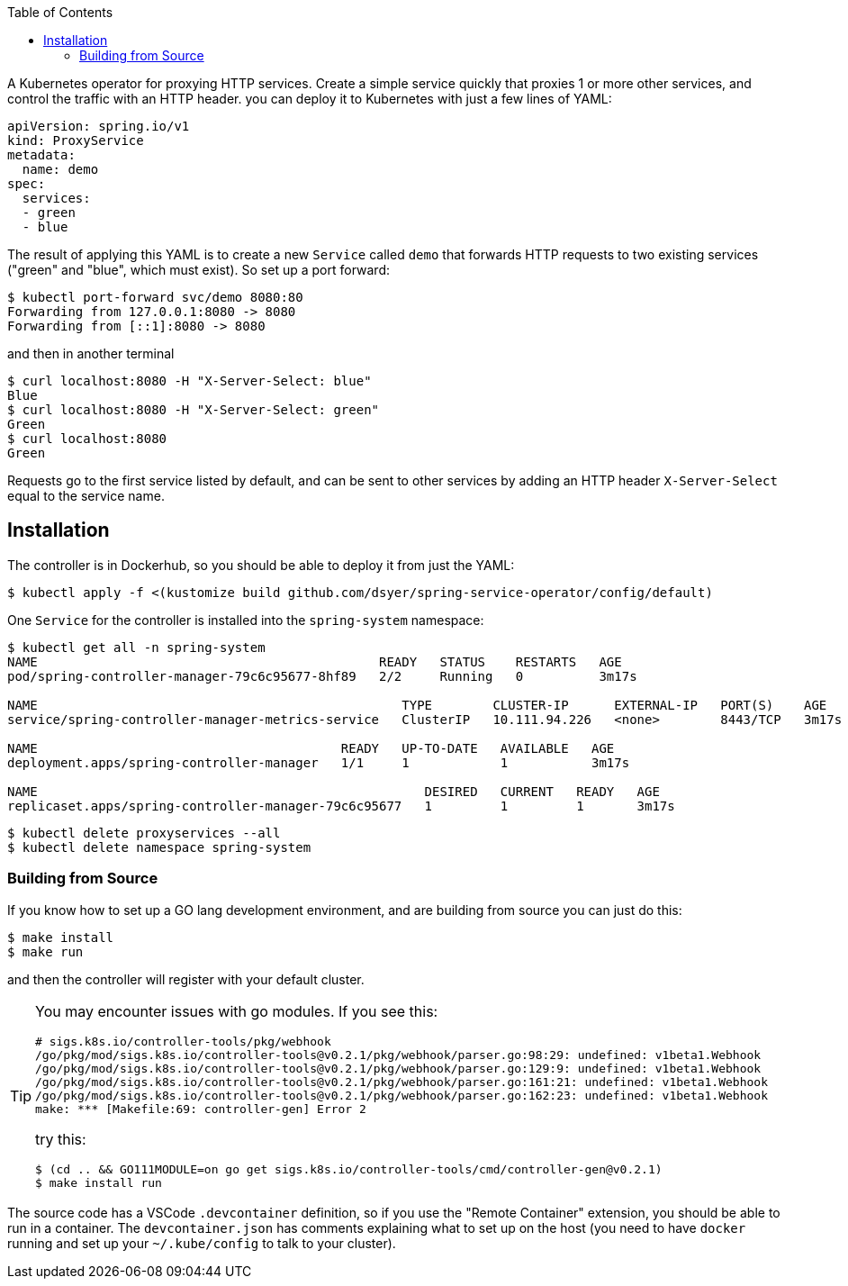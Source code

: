 :toc:

A Kubernetes operator for proxying HTTP services. Create a simple service quickly that proxies 1 or more other services, and control the traffic with an HTTP header.  you can deploy it to Kubernetes with just a few lines of YAML:

```
apiVersion: spring.io/v1
kind: ProxyService
metadata:
  name: demo
spec:
  services:
  - green
  - blue
```

The result of applying this YAML is to create a new `Service` called `demo` that forwards HTTP requests to two existing services ("green" and "blue", which must exist). So set up a port forward:

```
$ kubectl port-forward svc/demo 8080:80
Forwarding from 127.0.0.1:8080 -> 8080
Forwarding from [::1]:8080 -> 8080
```

and then in another terminal

```
$ curl localhost:8080 -H "X-Server-Select: blue"
Blue
$ curl localhost:8080 -H "X-Server-Select: green"
Green
$ curl localhost:8080
Green
```


Requests go to the first service listed by default, and can be sent to other services by adding an HTTP header `X-Server-Select` equal to the service name.

== Installation

The controller is in Dockerhub, so you should be able to deploy it from just the YAML:

```
$ kubectl apply -f <(kustomize build github.com/dsyer/spring-service-operator/config/default)
```

One `Service` for the controller is installed into the `spring-system` namespace:

```
$ kubectl get all -n spring-system
NAME                                             READY   STATUS    RESTARTS   AGE
pod/spring-controller-manager-79c6c95677-8hf89   2/2     Running   0          3m17s

NAME                                                TYPE        CLUSTER-IP      EXTERNAL-IP   PORT(S)    AGE
service/spring-controller-manager-metrics-service   ClusterIP   10.111.94.226   <none>        8443/TCP   3m17s

NAME                                        READY   UP-TO-DATE   AVAILABLE   AGE
deployment.apps/spring-controller-manager   1/1     1            1           3m17s

NAME                                                   DESIRED   CURRENT   READY   AGE
replicaset.apps/spring-controller-manager-79c6c95677   1         1         1       3m17s
```

```
$ kubectl delete proxyservices --all
$ kubectl delete namespace spring-system
```

=== Building from Source

If you know how to set up a GO lang development environment, and are building from source you can just do this:

```
$ make install
$ make run
```

and then the controller will register with your default cluster.

[TIP]
====
You may encounter issues with go modules. If you see this:

```
# sigs.k8s.io/controller-tools/pkg/webhook
/go/pkg/mod/sigs.k8s.io/controller-tools@v0.2.1/pkg/webhook/parser.go:98:29: undefined: v1beta1.Webhook
/go/pkg/mod/sigs.k8s.io/controller-tools@v0.2.1/pkg/webhook/parser.go:129:9: undefined: v1beta1.Webhook
/go/pkg/mod/sigs.k8s.io/controller-tools@v0.2.1/pkg/webhook/parser.go:161:21: undefined: v1beta1.Webhook
/go/pkg/mod/sigs.k8s.io/controller-tools@v0.2.1/pkg/webhook/parser.go:162:23: undefined: v1beta1.Webhook
make: *** [Makefile:69: controller-gen] Error 2
```

try this:

```
$ (cd .. && GO111MODULE=on go get sigs.k8s.io/controller-tools/cmd/controller-gen@v0.2.1)
$ make install run
```
====

The source code has a VSCode `.devcontainer` definition, so if you use the "Remote Container" extension, you should be able to run in a container. The `devcontainer.json` has comments explaining what to set up on the host (you need to have `docker` running and set up your `~/.kube/config` to talk to your cluster).
